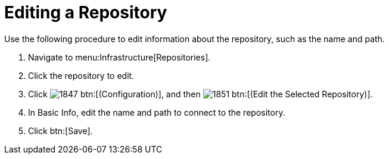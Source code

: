 = Editing a Repository

Use the following procedure to edit information about the repository, such as the name and path.

. Navigate to menu:Infrastructure[Repositories].
. Click the repository to edit.
. Click  image:images/1847.png[] btn:[(Configuration)], and then  image:images/1851.png[] btn:[(Edit the Selected Repository)].
. In [label]#Basic Info#, edit the name and path to connect to the repository.
. Click btn:[Save].

